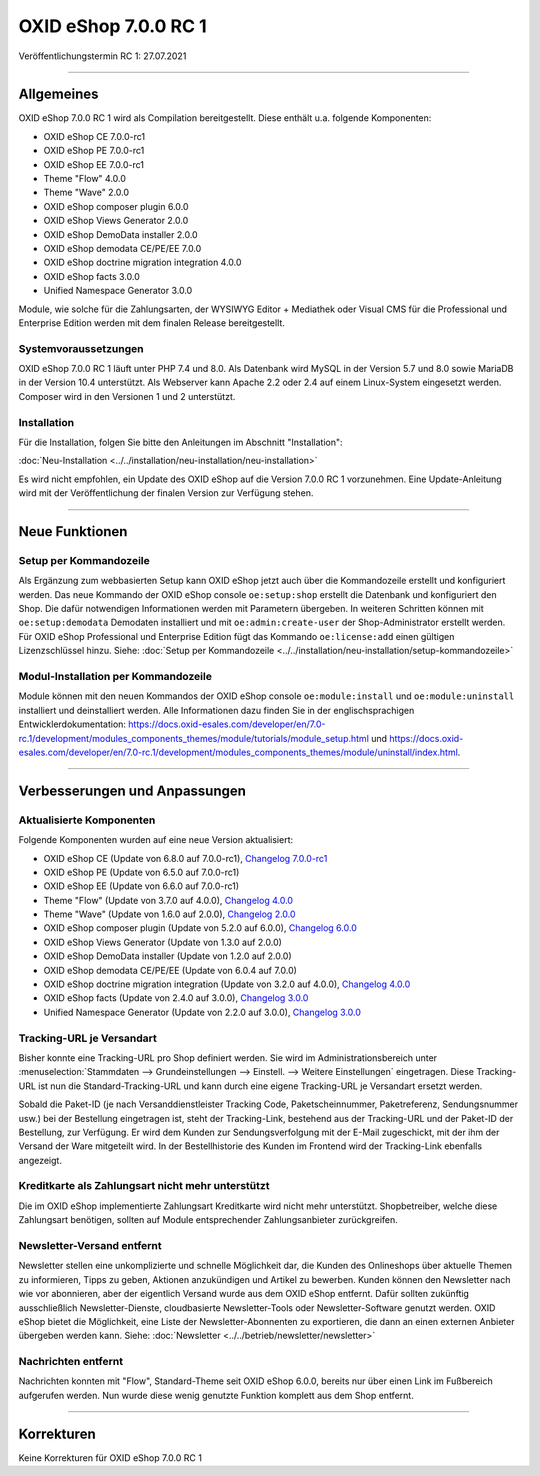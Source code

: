 OXID eShop 7.0.0 RC 1
=====================

Veröffentlichungstermin RC 1: 27.07.2021

-----------------------------------------------------------------------------------------

Allgemeines
-----------
OXID eShop 7.0.0 RC 1 wird als Compilation bereitgestellt. Diese enthält u.a. folgende Komponenten:

* OXID eShop CE 7.0.0-rc1
* OXID eShop PE 7.0.0-rc1
* OXID eShop EE 7.0.0-rc1
* Theme "Flow" 4.0.0
* Theme "Wave" 2.0.0
* OXID eShop composer plugin 6.0.0
* OXID eShop Views Generator 2.0.0
* OXID eShop DemoData installer 2.0.0
* OXID eShop demodata CE/PE/EE 7.0.0
* OXID eShop doctrine migration integration 4.0.0
* OXID eShop facts 3.0.0
* Unified Namespace Generator 3.0.0

Module, wie solche für die Zahlungsarten, der WYSIWYG Editor + Mediathek oder Visual CMS für die Professional und Enterprise Edition werden mit dem finalen Release bereitgestellt.

Systemvoraussetzungen
^^^^^^^^^^^^^^^^^^^^^
OXID eShop 7.0.0 RC 1 läuft unter PHP 7.4 und 8.0. Als Datenbank wird MySQL in der Version 5.7 und 8.0 sowie MariaDB in der Version 10.4 unterstützt. Als Webserver kann Apache 2.2 oder 2.4 auf einem Linux-System eingesetzt werden. Composer wird in den Versionen 1 und 2 unterstützt.

Installation
^^^^^^^^^^^^
Für die Installation, folgen Sie bitte den Anleitungen im Abschnitt "Installation":

:doc:`Neu-Installation <../../installation/neu-installation/neu-installation>`

Es wird nicht empfohlen, ein Update des OXID eShop auf die Version 7.0.0 RC 1 vorzunehmen. Eine Update-Anleitung wird mit der Veröffentlichung der finalen Version zur Verfügung stehen.

-----------------------------------------------------------------------------------------

Neue Funktionen
---------------
Setup per Kommandozeile
^^^^^^^^^^^^^^^^^^^^^^^
Als Ergänzung zum webbasierten Setup kann OXID eShop jetzt auch über die Kommandozeile erstellt und konfiguriert werden. Das neue Kommando der OXID eShop console ``oe:setup:shop`` erstellt die Datenbank und konfiguriert den Shop. Die dafür notwendigen Informationen werden mit Parametern übergeben. In weiteren Schritten können mit ``oe:setup:demodata`` Demodaten installiert und mit ``oe:admin:create-user`` der Shop-Administrator erstellt werden. Für OXID eShop Professional und Enterprise Edition fügt das Kommando ``oe:license:add`` einen gültigen Lizenzschlüssel hinzu. Siehe: :doc:`Setup per Kommandozeile <../../installation/neu-installation/setup-kommandozeile>`

Modul-Installation per Kommandozeile
^^^^^^^^^^^^^^^^^^^^^^^^^^^^^^^^^^^^
Module können mit den neuen Kommandos der OXID eShop console ``oe:module:install`` und ``oe:module:uninstall`` installiert und deinstalliert werden. Alle Informationen dazu finden Sie in der englischsprachigen Entwicklerdokumentation: https://docs.oxid-esales.com/developer/en/7.0-rc.1/development/modules_components_themes/module/tutorials/module_setup.html und https://docs.oxid-esales.com/developer/en/7.0-rc.1/development/modules_components_themes/module/uninstall/index.html.

-----------------------------------------------------------------------------------------

Verbesserungen und Anpassungen
------------------------------
Aktualisierte Komponenten
^^^^^^^^^^^^^^^^^^^^^^^^^

Folgende Komponenten wurden auf eine neue Version aktualisiert:

* OXID eShop CE (Update von 6.8.0 auf 7.0.0-rc1), `Changelog 7.0.0-rc1 <https://github.com/OXID-eSales/oxideshop_ce/blob/v7.0.0-rc1/CHANGELOG.md>`_
* OXID eShop PE (Update von 6.5.0 auf 7.0.0-rc1)
* OXID eShop EE (Update von 6.6.0 auf 7.0.0-rc1)
* Theme "Flow" (Update von 3.7.0 auf 4.0.0), `Changelog 4.0.0 <https://github.com/OXID-eSales/flow_theme/blob/v4.0.0/CHANGELOG.md>`_
* Theme "Wave" (Update von 1.6.0 auf 2.0.0), `Changelog 2.0.0 <https://github.com/OXID-eSales/wave-theme/blob/v2.0.0/CHANGELOG.md>`_

* OXID eShop composer plugin (Update von 5.2.0 auf 6.0.0), `Changelog 6.0.0 <https://github.com/OXID-eSales/oxideshop_composer_plugin/blob/v6.0.0/CHANGELOG.md>`_
* OXID eShop Views Generator (Update von 1.3.0 auf 2.0.0)
* OXID eShop DemoData installer (Update von 1.2.0 auf 2.0.0)
* OXID eShop demodata CE/PE/EE (Update von 6.0.4 auf 7.0.0)
* OXID eShop doctrine migration integration (Update von 3.2.0 auf 4.0.0), `Changelog 4.0.0 <https://github.com/OXID-eSales/oxideshop-doctrine-migration-wrapper/blob/v4.0.0/CHANGELOG.md>`_
* OXID eShop facts (Update von 2.4.0 auf 3.0.0), `Changelog 3.0.0 <https://github.com/OXID-eSales/oxideshop-facts/blob/v3.0.0/CHANGELOG.md>`_
* Unified Namespace Generator (Update von 2.2.0 auf 3.0.0), `Changelog 3.0.0 <https://github.com/OXID-eSales/oxideshop-unified-namespace-generator/blob/v3.0.0/CHANGELOG.md>`_

Tracking-URL je Versandart
^^^^^^^^^^^^^^^^^^^^^^^^^^
Bisher konnte eine Tracking-URL pro Shop definiert werden. Sie wird im Administrationsbereich unter :menuselection:`Stammdaten --> Grundeinstellungen --> Einstell. --> Weitere Einstellungen` eingetragen. Diese Tracking-URL ist nun die Standard-Tracking-URL und kann durch eine eigene Tracking-URL je Versandart ersetzt werden.

Sobald die Paket-ID (je nach Versanddienstleister Tracking Code, Paketscheinnummer, Paketreferenz, Sendungsnummer usw.) bei der Bestellung eingetragen ist, steht der Tracking-Link, bestehend aus der Tracking-URL und der Paket-ID der Bestellung, zur Verfügung. Er wird dem Kunden zur Sendungsverfolgung mit der E-Mail zugeschickt, mit der ihm der Versand der Ware mitgeteilt wird. In der Bestellhistorie des Kunden im Frontend wird der Tracking-Link ebenfalls angezeigt.

Kreditkarte als Zahlungsart nicht mehr unterstützt
^^^^^^^^^^^^^^^^^^^^^^^^^^^^^^^^^^^^^^^^^^^^^^^^^^
Die im OXID eShop implementierte Zahlungsart Kreditkarte wird nicht mehr unterstützt. Shopbetreiber, welche diese Zahlungsart benötigen, sollten auf Module entsprechender Zahlungsanbieter zurückgreifen.

Newsletter-Versand entfernt
^^^^^^^^^^^^^^^^^^^^^^^^^^^
Newsletter stellen eine unkomplizierte und schnelle Möglichkeit dar, die Kunden des Onlineshops über aktuelle Themen zu informieren, Tipps zu geben, Aktionen anzukündigen und Artikel zu bewerben. Kunden können den Newsletter nach wie vor abonnieren, aber der eigentlich Versand wurde aus dem OXID eShop entfernt. Dafür sollten zukünftig ausschließlich Newsletter-Dienste, cloudbasierte Newsletter-Tools oder Newsletter-Software genutzt werden. OXID eShop bietet die Möglichkeit, eine Liste der Newsletter-Abonnenten zu exportieren, die dann an einen externen Anbieter übergeben werden kann. Siehe: :doc:`Newsletter <../../betrieb/newsletter/newsletter>`

Nachrichten entfernt
^^^^^^^^^^^^^^^^^^^^
Nachrichten konnten mit "Flow", Standard-Theme seit OXID eShop 6.0.0, bereits nur über einen Link im Fußbereich aufgerufen werden. Nun wurde diese wenig genutzte Funktion komplett aus dem Shop entfernt.

-----------------------------------------------------------------------------------------

Korrekturen
-----------
Keine Korrekturen für OXID eShop 7.0.0 RC 1


.. Intern: oxbajt, Status: